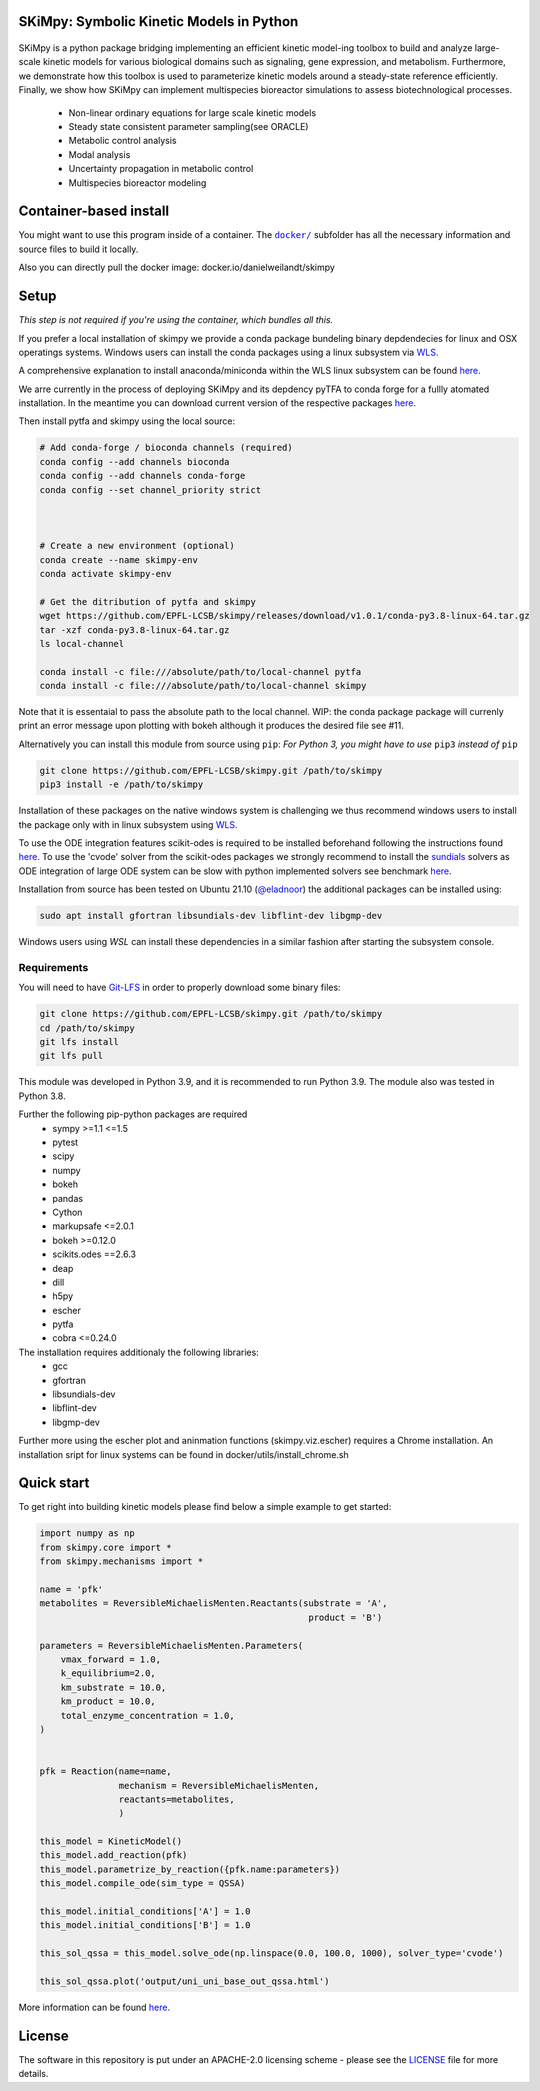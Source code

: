 SKiMpy: Symbolic Kinetic Models in Python
==========================================
 |docs| |Build Status| |Codecov| |Codacy branch grade| |license| 

SKiMpy is a python package bridging implementing an efficient kinetic model-ing toolbox to build and analyze large-scale kinetic models for various biological domains such as signaling, gene expression, and metabolism. Furthermore, we demonstrate how this toolbox is used to parameterize kinetic models around a steady-state reference efficiently. Finally, we show how SKiMpy can implement multispecies bioreactor simulations to assess biotechnological processes.


    - Non-linear ordinary equations for large scale kinetic models
    - Steady state consistent parameter sampling(see ORACLE)
    - Metabolic control analysis
    - Modal analysis
    - Uncertainty propagation in metabolic control
    - Multispecies bioreactor modeling


Container-based install
=====


You might want to use this program inside of a container. The
|docker|_
subfolder has all the necessary information and source files to build it
locally.

Also you can directly pull the docker image: docker.io/danielweilandt/skimpy

.. |docker| replace:: ``docker/``
.. _docker: https://github.com/EPFL-LCSB/skimpy/tree/master/docker


Setup
=====

*This step is not required if you're using the container, which bundles all this.*

If you prefer a local installation of skimpy we provide a conda package bundeling binary depdendecies for linux and OSX operatings systems. 
Windows users can install the conda packages using a linux subsystem via `WLS <https://docs.microsoft.com/en-us/windows/wsl/install>`_.

A comprehensive explanation to install anaconda/miniconda within the WLS linux subsystem can be found `here <https://gist.github.com/kauffmanes/5e74916617f9993bc3479f401dfec7da>`_.


We arre currently in the process of deploying SKiMpy and its depdency pyTFA to conda forge for a fullly atomated installation. 
In the meantime you can download current version of the respective packages `here <https://github.com/EPFL-LCSB/skimpy/releases/tag/v1.0.0>`_.

Then install pytfa and skimpy using the local source:

.. code:: bash
  
  # Add conda-forge / bioconda channels (required)
  conda config --add channels bioconda
  conda config --add channels conda-forge
  conda config --set channel_priority strict


  
  # Create a new environment (optional)
  conda create --name skimpy-env
  conda activate skimpy-env
  
  # Get the ditribution of pytfa and skimpy 
  wget https://github.com/EPFL-LCSB/skimpy/releases/download/v1.0.1/conda-py3.8-linux-64.tar.gz
  tar -xzf conda-py3.8-linux-64.tar.gz
  ls local-channel
  
  conda install -c file:///absolute/path/to/local-channel pytfa
  conda install -c file:///absolute/path/to/local-channel skimpy

Note that it is essentaial to pass the absolute path to the local channel. WIP: the conda package package will currenly print an error message upon plotting with bokeh although  it produces the desired file see #11. 

Alternatively you can install this module from source using ``pip``:
*For Python 3, you might have to use* ``pip3`` *instead of* ``pip``

.. code:: bash

    git clone https://github.com/EPFL-LCSB/skimpy.git /path/to/skimpy
    pip3 install -e /path/to/skimpy


Installation of these packages on the native windows system is challenging we thus recommend windows users to install
the package only with in linux subsystem using `WLS <https://docs.microsoft.com/en-us/windows/wsl/install>`_.
  
To use the ODE integration features scikit-odes is required to be installed beforehand following the instructions found
`here <https://scikits-odes.readthedocs.io/en/stable/installation.html>`_.
To use the 'cvode' solver from the scikit-odes packages we strongly recommend to install the
`sundials <https://computing.llnl.gov/projects/sundials>`_ solvers as ODE integration of large ODE system can be
slow with python implemented solvers see benchmark `here <https://scikits-odes.readthedocs.io/en/stable/solvers.html>`_.

Installation from source has been tested on Ubuntu 21.10  (`@eladnoor <https://github.com/eladnoor/>`_) the additional
packages can be installed using:

.. code:: bash

  sudo apt install gfortran libsundials-dev libflint-dev libgmp-dev


Windows users using *WSL* can install these dependencies in a similar fashion after starting the subsystem console.

Requirements
------------

You will need to have `Git-LFS <https://git-lfs.github.com/>`_ in order to properly download some binary files:

.. code:: bash

    git clone https://github.com/EPFL-LCSB/skimpy.git /path/to/skimpy
    cd /path/to/skimpy
    git lfs install
    git lfs pull



This module was developed in Python 3.9, and it is recommended to run Python 3.9.
The module also was tested in Python 3.8.

Further the following pip-python packages are required
    - sympy >=1.1 <=1.5
    - pytest
    - scipy
    - numpy
    - bokeh
    - pandas
    - Cython
    - markupsafe <=2.0.1
    - bokeh >=0.12.0
    - scikits.odes ==2.6.3
    - deap
    - dill
    - h5py
    - escher
    - pytfa
    - cobra <=0.24.0


The installation requires additionaly the following libraries:
  - gcc
  - gfortran
  - libsundials-dev
  - libflint-dev
  - libgmp-dev

Further more using the escher plot and aninmation functions (skimpy.viz.escher) requires a Chrome installation. 
An installation sript for linux systems can be found in docker/utils/install_chrome.sh


Quick start
===========
To get right into building kinetic models please find below a simple example to get started:

.. code-block:: python

    import numpy as np
    from skimpy.core import *
    from skimpy.mechanisms import *

    name = 'pfk'
    metabolites = ReversibleMichaelisMenten.Reactants(substrate = 'A',
                                                       product = 'B')

    parameters = ReversibleMichaelisMenten.Parameters(
        vmax_forward = 1.0,
        k_equilibrium=2.0,
        km_substrate = 10.0,
        km_product = 10.0,
        total_enzyme_concentration = 1.0,
    )


    pfk = Reaction(name=name,
                   mechanism = ReversibleMichaelisMenten,
                   reactants=metabolites,
                   )

    this_model = KineticModel()
    this_model.add_reaction(pfk)
    this_model.parametrize_by_reaction({pfk.name:parameters})
    this_model.compile_ode(sim_type = QSSA)

    this_model.initial_conditions['A'] = 1.0
    this_model.initial_conditions['B'] = 1.0

    this_sol_qssa = this_model.solve_ode(np.linspace(0.0, 100.0, 1000), solver_type='cvode')

    this_sol_qssa.plot('output/uni_uni_base_out_qssa.html')


More information can be found
`here <http://real-skimpy.readthedocs.io/en/latest/quickstart.html>`__.


   
License
========

The software in this repository is put under an APACHE-2.0 licensing scheme - please see the `LICENSE <https://github.com/EPFL-LCSB/skimpy/blob/master/LICENSE.txt>`_ file for more details.

.. |docs| image:: https://readthedocs.org/projects/real-skimpy/badge/?version=latest
   :target: https://real-skimpy.readthedocs.io/en/latest/?badge=latest
.. |license| image:: http://img.shields.io/badge/license-APACHE2-blue.svg
   :target: https://github.com/EPFL-LCSB/skimpy/blob/master/LICENSE.txt
.. |Build Status| image:: https://travis-ci.org/EPFL-LCSB/skimpy.svg?branch=master
   :target: https://travis-ci.org/EPFL-LCSB/skimpy
.. |Codecov| image:: https://img.shields.io/codecov/c/github/EPFL-LCSB/skimpy.svg
   :target: https://codecov.io/gh/EPFL-LCSB/skimpy
.. |Codacy branch grade| image:: https://img.shields.io/codacy/grade/d56d598a8a3b444e8ea5fb1f7eee6e2a
   :target: https://www.codacy.com/app/realLCSB/skimpy
